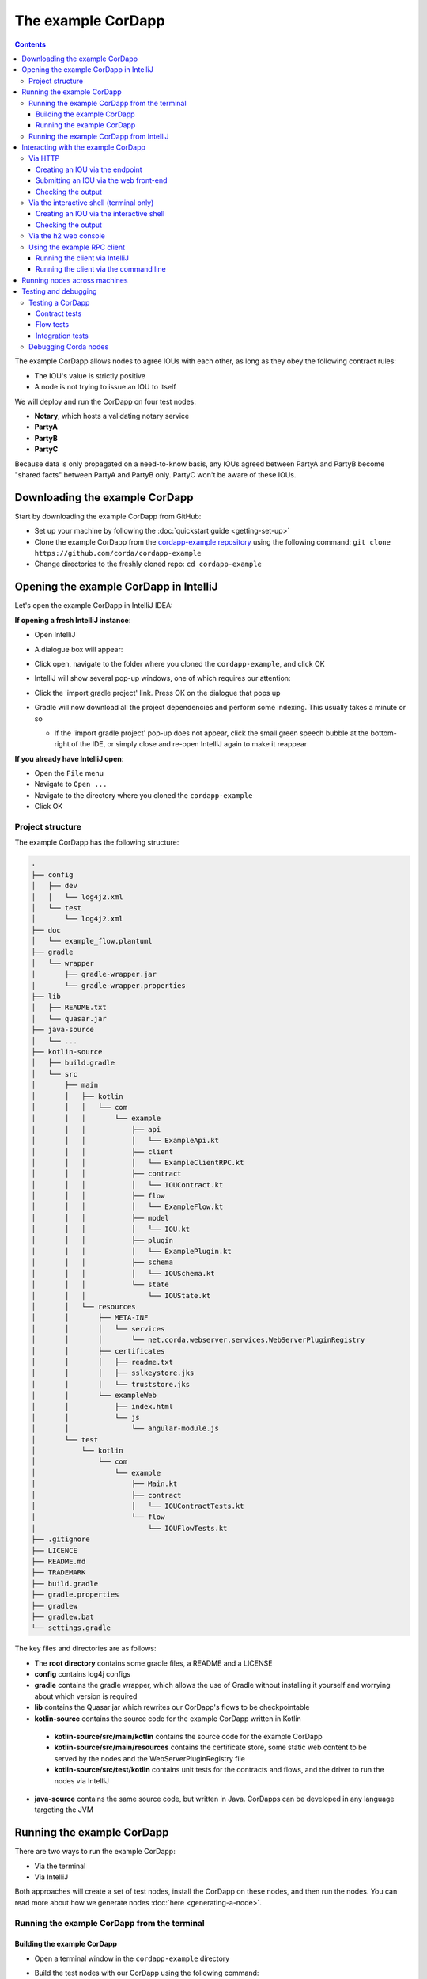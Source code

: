.. highlight:: kotlin
.. raw:: html

   <script type="text/javascript" src="_static/jquery.js"></script>
   <script type="text/javascript" src="_static/codesets.js"></script>

The example CorDapp
===================

.. contents::

The example CorDapp allows nodes to agree IOUs with each other, as long as they obey the following contract rules:

* The IOU's value is strictly positive
* A node is not trying to issue an IOU to itself

We will deploy and run the CorDapp on four test nodes:

* **Notary**, which hosts a validating notary service
* **PartyA**
* **PartyB**
* **PartyC**

Because data is only propagated on a need-to-know basis, any IOUs agreed between PartyA and PartyB become "shared
facts" between PartyA and PartyB only. PartyC won't be aware of these IOUs.

Downloading the example CorDapp
-------------------------------
Start by downloading the example CorDapp from GitHub:

* Set up your machine by following the :doc:`quickstart guide <getting-set-up>`

* Clone the example CorDapp from the `cordapp-example repository <https://github.com/corda/cordapp-example>`_ using
  the following command: ``git clone https://github.com/corda/cordapp-example``

* Change directories to the freshly cloned repo: ``cd cordapp-example``

Opening the example CorDapp in IntelliJ
---------------------------------------
Let's open the example CorDapp in IntelliJ IDEA:

**If opening a fresh IntelliJ instance**:

* Open IntelliJ
* A dialogue box will appear:

  .. image:: resources/intellij-welcome.png
     :width: 400

* Click open, navigate to the folder where you cloned the ``cordapp-example``, and click OK

* IntelliJ will show several pop-up windows, one of which requires our attention:

  .. image:: resources/unlinked-gradle-project.png
     :width: 400

* Click the 'import gradle project' link. Press OK on the dialogue that pops up

* Gradle will now download all the project dependencies and perform some indexing. This usually takes a minute or so

  * If the 'import gradle project' pop-up does not appear, click the small green speech bubble at the bottom-right of
    the IDE, or simply close and re-open IntelliJ again to make it reappear

**If you already have IntelliJ open**:

* Open the ``File`` menu

* Navigate to ``Open ...``

* Navigate to the directory where you cloned the ``cordapp-example``

* Click OK

Project structure
~~~~~~~~~~~~~~~~~
The example CorDapp has the following structure:

.. sourcecode:: none

    .
    ├── config
    │   ├── dev
    │   │   └── log4j2.xml
    │   └── test
    │       └── log4j2.xml
    ├── doc
    │   └── example_flow.plantuml
    ├── gradle
    │   └── wrapper
    │       ├── gradle-wrapper.jar
    │       └── gradle-wrapper.properties
    ├── lib
    │   ├── README.txt
    │   └── quasar.jar
    ├── java-source
    │   └── ...
    ├── kotlin-source
    │   ├── build.gradle
    │   └── src
    │       ├── main
    │       │   ├── kotlin
    │       │   │   └── com
    │       │   │       └── example
    │       │   │           ├── api
    │       │   │           │   └── ExampleApi.kt
    │       │   │           ├── client
    │       │   │           │   └── ExampleClientRPC.kt
    │       │   │           ├── contract
    │       │   │           │   └── IOUContract.kt
    │       │   │           ├── flow
    │       │   │           │   └── ExampleFlow.kt
    │       │   │           ├── model
    │       │   │           │   └── IOU.kt
    │       │   │           ├── plugin
    │       │   │           │   └── ExamplePlugin.kt
    │       │   │           ├── schema
    │       │   │           │   └── IOUSchema.kt
    │       │   │           └── state
    │       │   │               └── IOUState.kt
    │       │   └── resources
    │       │       ├── META-INF
    │       │       │   └── services
    │       │       │       └── net.corda.webserver.services.WebServerPluginRegistry
    │       │       ├── certificates
    │       │       │   ├── readme.txt
    │       │       │   ├── sslkeystore.jks
    │       │       │   └── truststore.jks
    │       │       └── exampleWeb
    │       │           ├── index.html
    │       │           └── js
    │       │               └── angular-module.js
    │       └── test
    │           └── kotlin
    │               └── com
    │                   └── example
    │                       ├── Main.kt
    │                       ├── contract
    │                       │   └── IOUContractTests.kt
    │                       └── flow
    │                           └── IOUFlowTests.kt
    ├── .gitignore
    ├── LICENCE
    ├── README.md
    ├── TRADEMARK
    ├── build.gradle
    ├── gradle.properties
    ├── gradlew
    ├── gradlew.bat
    └── settings.gradle

The key files and directories are as follows:

* The **root directory** contains some gradle files, a README and a LICENSE
* **config** contains log4j configs
* **gradle** contains the gradle wrapper, which allows the use of Gradle without installing it yourself and worrying
  about which version is required
* **lib** contains the Quasar jar which rewrites our CorDapp's flows to be checkpointable
* **kotlin-source** contains the source code for the example CorDapp written in Kotlin
 * **kotlin-source/src/main/kotlin** contains the source code for the example CorDapp
 * **kotlin-source/src/main/resources** contains the certificate store, some static web content to be served by the
   nodes and the WebServerPluginRegistry file
 * **kotlin-source/src/test/kotlin** contains unit tests for the contracts and flows, and the driver to run the nodes
   via IntelliJ
* **java-source** contains the same source code, but written in Java. CorDapps can be developed in any language
  targeting the JVM

Running the example CorDapp
---------------------------
There are two ways to run the example CorDapp:

* Via the terminal
* Via IntelliJ

Both approaches will create a set of test nodes, install the CorDapp on these nodes, and then run the nodes. You can
read more about how we generate nodes :doc:`here <generating-a-node>`.

Running the example CorDapp from the terminal
~~~~~~~~~~~~~~~~~~~~~~~~~~~~~~~~~~~~~~~~~~~~~

Building the example CorDapp
^^^^^^^^^^^^^^^^^^^^^^^^^^^^
* Open a terminal window in the ``cordapp-example`` directory

* Build the test nodes with our CorDapp using the following command:

  * Unix/Mac OSX: ``./gradlew deployNodes``

  * Windows: ``gradlew.bat deployNodes``

  This will automatically build four nodes with our CorDapp already installed

.. note:: CorDapps can be written in any language targeting the JVM. In our case, we've provided the example source in
   both Kotlin (``/kotlin-source/src``) and Java (``/java-source/src``). Since both sets of source files are
   functionally identical, we will refer to the Kotlin version throughout the documentation.

* After the build finishes, you will see the generated nodes in the ``kotlin-source/build/nodes`` folder

  * There will be a folder for each generated node, plus a ``runnodes`` shell script (or batch file on Windows) to run
    all the nodes simultaneously

  * Each node in the ``nodes`` folder has the following structure:

    .. sourcecode:: none

        . nodeName
        ├── corda.jar              // The Corda node runtime.
        ├── corda-webserver.jar    // The node development webserver.
        ├── node.conf              // The node configuration file.
        └── cordapps               // The node's CorDapps.

Running the example CorDapp
^^^^^^^^^^^^^^^^^^^^^^^^^^^
Start the nodes by running the following command from the root of the ``cordapp-example`` folder:

* Unix/Mac OSX: ``kotlin-source/build/nodes/runnodes``
* Windows: ``call kotlin-source\build\nodes\runnodes.bat``

.. warning:: On Unix/Mac OSX, do not click/change focus until all seven additional terminal windows have opened, or some
   nodes may fail to start.

For each node, the ``runnodes`` script creates a node tab/window:

.. sourcecode:: none

      ______               __
     / ____/     _________/ /___ _
    / /     __  / ___/ __  / __ `/         Top tip: never say "oops", instead
   / /___  /_/ / /  / /_/ / /_/ /          always say "Ah, Interesting!"
   \____/     /_/   \__,_/\__,_/

   --- Corda Open Source corda-3.0 (4157c25) -----------------------------------------------


   Logs can be found in                    : /Users/joeldudley/Desktop/cordapp-example/kotlin-source/build/nodes/PartyA/logs
   Database connection url is              : jdbc:h2:tcp://localhost:59472/node
   Incoming connection address             : localhost:10007
   Listening on port                       : 10007
   Loaded CorDapps                         : corda-finance-corda-3.0, cordapp-example-0.1, corda-core-corda-3.0
   Node for "PartyA" started up and registered in 38.59 sec


   Welcome to the Corda interactive shell.
   Useful commands include 'help' to see what is available, and 'bye' to shut down the node.

   Fri Mar 02 17:34:02 GMT 2018>>> 

For every node except the notary, the script also creates a webserver terminal tab/window:

.. sourcecode:: none

    Logs can be found in /Users/username/Desktop/cordapp-example/kotlin-source/build/nodes/PartyA/logs/web
    Starting as webserver: localhost:10009
    Webserver started up in 42.02 sec

It usually takes around 60 seconds for the nodes to finish starting up. To ensure that all the nodes are running, you
can query the 'status' end-point located at ``http://localhost:[port]/api/status`` (e.g.
``http://localhost:10009/api/status`` for ``PartyA``).

Running the example CorDapp from IntelliJ
~~~~~~~~~~~~~~~~~~~~~~~~~~~~~~~~~~~~~~~~~
* Select the ``Run Example CorDapp - Kotlin`` run configuration from the drop-down menu at the top right-hand side of
  the IDE

* Click the green arrow to start the nodes:

  .. image:: resources/run-config-drop-down.png
    :width: 400

* To stop the nodes, press the red square button at the top right-hand side of the IDE, next to the run configurations

Interacting with the example CorDapp
------------------------------------

Via HTTP
~~~~~~~~
The nodes' webservers run locally on the following ports:

* PartyA: ``localhost:10009``
* PartyB: ``localhost:10012``
* PartyC: ``localhost:10015``

These ports are defined in each node's node.conf file under ``kotlin-source/build/nodes/NodeX/node.conf``.

Each node webserver exposes the following endpoints:

* ``/api/example/me``
* ``/api/example/peers``
* ``/api/example/ious``
* ``/api/example/create-iou`` with parameters ``iouValue`` and ``partyName`` which is CN name of a node

There is also a web front-end served from ``/web/example``.

.. warning:: The content in ``web/example`` is only available for demonstration purposes and does not implement
   anti-XSS, anti-XSRF or other security techniques. Do not use this code in production.

Creating an IOU via the endpoint
^^^^^^^^^^^^^^^^^^^^^^^^^^^^^^^^
An IOU can be created by sending a PUT request to the ``api/example/create-iou`` endpoint directly, or by using the
the web form served from ``/web/example``.

To create an IOU between PartyA and PartyB, run the following command from the command line:

.. sourcecode:: bash

   curl -X PUT 'http://localhost:10009/api/example/create-iou?iouValue=1&partyName=O=PartyB,L=New%20York,C=US'

Note that both PartyA's port number (``10009``) and PartyB are referenced in the PUT request path. This command
instructs PartyA to agree an IOU with PartyB. Once the process is complete, both nodes will have a signed, notarised
copy of the IOU. PartyC will not.

Submitting an IOU via the web front-end
^^^^^^^^^^^^^^^^^^^^^^^^^^^^^^^^^^^^^^^
To create an IOU between PartyA and PartyB, navigate to ``/web/example``, click the "create IOU" button at the top-left
of the page, and enter the IOU details into the web-form. The IOU must have a positive value. For example:

.. sourcecode:: none

  Counterparty: Select from list
  Value (Int):   5

And click submit. Upon clicking submit, the modal dialogue will close, and the nodes will agree the IOU.

Checking the output
^^^^^^^^^^^^^^^^^^^
Assuming all went well, you can view the newly-created IOU by accessing the vault of PartyA or PartyB:

*Via the HTTP API:*

* PartyA's vault: Navigate to http://localhost:10009/api/example/ious
* PartyB's vault: Navigate to http://localhost:10012/api/example/ious

*Via web/example:*

* PartyA: Navigate to http://localhost:10009/web/example and hit the "refresh" button
* PartyA: Navigate to http://localhost:10012/web/example and hit the "refresh" button

The vault and web front-end of PartyC (at ``localhost:10015``) will not display any IOUs. This is because PartyC was
not involved in this transaction.

Via the interactive shell (terminal only)
~~~~~~~~~~~~~~~~~~~~~~~~~~~~~~~~~~~~~~~~~
Nodes started via the terminal will display an interactive shell:

.. sourcecode:: none

    Welcome to the Corda interactive shell.
    Useful commands include 'help' to see what is available, and 'bye' to shut down the node.

    Fri Jul 07 16:36:29 BST 2017>>>

Type ``flow list`` in the shell to see a list of the flows that your node can run. In our case, this will return the
following list:

.. sourcecode:: none

   com.example.flow.ExampleFlow$Initiator
   net.corda.core.flows.ContractUpgradeFlow$Initiator
   net.corda.core.flows.ContractUpgradeFlow$Initiator
   net.corda.finance.flows.CashExitFlow
   net.corda.finance.flows.CashIssueAndPaymentFlow
   net.corda.finance.flows.CashIssueFlow
   net.corda.finance.flows.CashPaymentFlow

Creating an IOU via the interactive shell
^^^^^^^^^^^^^^^^^^^^^^^^^^^^^^^^^^^^^^^^^
We can create a new IOU using the ``ExampleFlow$Initiator`` flow. For example, from the interactive shell of PartyA,
you can agree an IOU of 50 with PartyB by running
``flow start ExampleFlow$Initiator iouValue: 50, otherParty: "O=PartyB,L=New York,C=US"``.

This will print out the following progress steps:

.. sourcecode:: none

    ✅   Generating transaction based on new IOU.
    ✅   Verifying contract constraints.
    ✅   Signing transaction with our private key.
    ✅   Gathering the counterparty's signature.
        ✅   Collecting signatures from counterparties.
        ✅   Verifying collected signatures.
    ✅   Obtaining notary signature and recording transaction.
        ✅   Requesting signature by notary service
                Requesting signature by Notary service
                Validating response from Notary service
        ✅   Broadcasting transaction to participants
    ✅   Done

Checking the output
^^^^^^^^^^^^^^^^^^^
We can also issue RPC operations to the node via the interactive shell. Type ``run`` to see the full list of available
operations.

You can see the newly-created IOU by running ``run vaultQuery contractStateType: com.example.state.IOUState``.

As before, the interactive shell of PartyC will not display any IOUs.

Via the h2 web console
~~~~~~~~~~~~~~~~~~~~~~
You can connect directly to your node's database to see its stored states, transactions and attachments. To do so,
please follow the instructions in :doc:`node-database`.

Using the example RPC client
~~~~~~~~~~~~~~~~~~~~~~~~~~~~
``/src/main/kotlin-source/com/example/client/ExampleClientRPC.kt`` defines a simple RPC client that connects to a node,
logs any existing IOUs and listens for any future IOUs. If you haven't created
any IOUs when you first connect to one of the nodes, the client will simply log any future IOUs that are agreed.

Running the client via IntelliJ
^^^^^^^^^^^^^^^^^^^^^^^^^^^^^^^
Run the 'Run Example RPC Client' run configuration. By default, this run configuration is configured to connect to
PartyA. You can edit the run configuration to connect on a different port.

Running the client via the command line
^^^^^^^^^^^^^^^^^^^^^^^^^^^^^^^^^^^^^^^
Run the following gradle task:

``./gradlew runExampleClientRPCKotlin``

This will connect the RPC client to PartyA and log their past and future IOU activity.

You can close the application using ``ctrl+C``.

For more information on the client RPC interface and how to build an RPC client application, see:

* :doc:`Client RPC documentation <clientrpc>`
* :doc:`Client RPC tutorial <tutorial-clientrpc-api>`

Running nodes across machines
-----------------------------
The nodes can be split across different machines and configured to communicate across the network.

After deploying the nodes, navigate to the build folder (``kotlin-source/build/nodes``) and for each node that needs to
be moved to another machine open its config file and change the Artemis messaging address to the IP address of the machine
where the node will run (e.g. ``p2pAddress="10.18.0.166:10007"``).

These changes require new node-info files to be distributed amongst the nodes. Use the network bootstrapper tool
(see :doc:`setting-up-a-corda-network` for more information on this and how to built it) to update the files and have
them distributed locally.

``java -jar network-bootstrapper.jar kotlin-source/build/nodes``

Once that's done move the node folders to their designated machines (e.g. using a USB key). It is important that none of the
nodes - including the notary - end up on more than one machine. Each computer should also have a copy of ``runnodes``
and ``runnodes.bat``.

For example, you may end up with the following layout:

* Machine 1: ``Notary``, ``PartyA``, ``runnodes``, ``runnodes.bat``
* Machine 2: ``PartyB``, ``PartyC``, ``runnodes``, ``runnodes.bat``

After starting each node, the nodes will be able to see one another and agree IOUs among themselves.

.. note:: If you are using H2 and wish to use the same ``h2port`` value for all the nodes, then only assign them that
   value after the nodes have been moved to their machines. The initial bootstrapping process requires access to the nodes'
   databases and if they share the same H2 port then the process will fail.

Testing and debugging
---------------------

Testing a CorDapp
~~~~~~~~~~~~~~~~~
Corda provides several frameworks for writing unit and integration tests for CorDapps.

Contract tests
^^^^^^^^^^^^^^
You can run the CorDapp's contract tests by running the ``Run Contract Tests - Kotlin`` run configuration.

Flow tests
^^^^^^^^^^
You can run the CorDapp's flow tests by running the ``Run Flow Tests - Kotlin`` run configuration.

Integration tests
^^^^^^^^^^^^^^^^^
You can run the CorDapp's integration tests by running the ``Run Integration Tests - Kotlin`` run configuration.

Debugging Corda nodes
~~~~~~~~~~~~~~~~~~~~~
Debugging is done via IntelliJ as follows:

1. Start the nodes using the “Run Example CorDapp” run configuration in IntelliJ

2. IntelliJ will build and run the CorDapp. The remote debug ports for each node will be automatically generated and
   printed to the terminal. For example:

.. sourcecode:: none

    [INFO ] 15:27:59.533 [main] Node.logStartupInfo - Working Directory: /Users/joeldudley/cordapp-example/build/20170707142746/PartyA
    [INFO ] 15:27:59.533 [main] Node.logStartupInfo - Debug port: dt_socket:5007

3. Edit the “Debug CorDapp” run configuration with the port of the node you wish to connect to

4. Run the “Debug CorDapp” run configuration

5. Set your breakpoints and interact with the node you've connected to. When the node hits a breakpoint, execution will
   pause

   * The node webserver runs in a separate process, and is not attached to by the debugger
